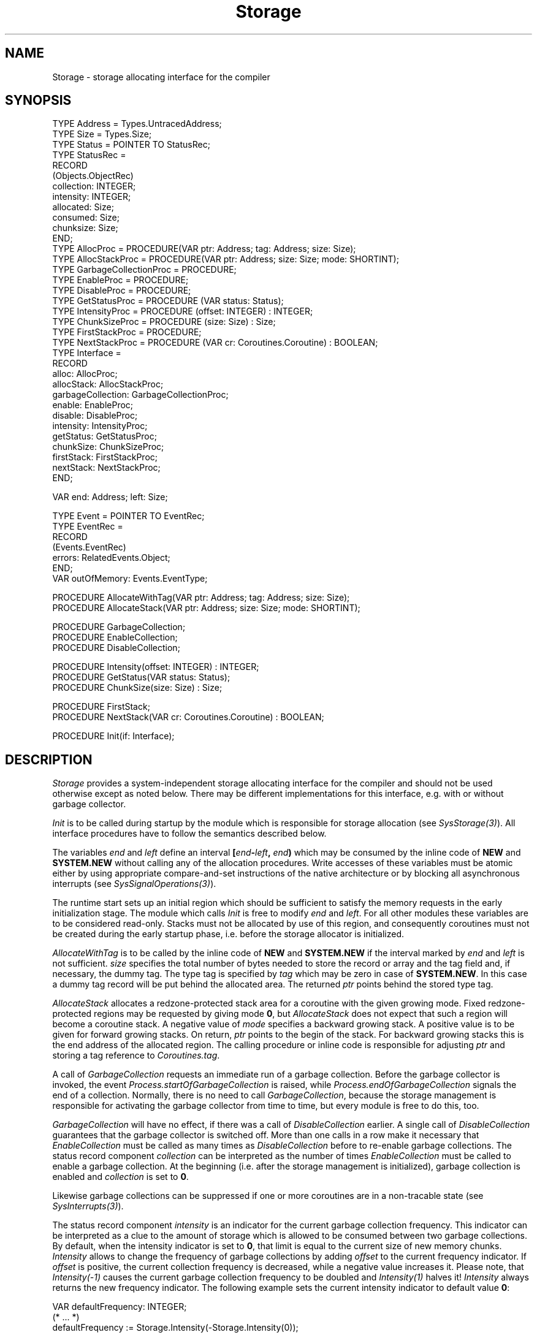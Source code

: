 '\" t
.\" ---------------------------------------------------------------------------
.\" Ulm's Oberon System Documentation
.\" Copyright (C) 1989-2005 by University of Ulm, SAI, D-89069 Ulm, Germany
.\" ---------------------------------------------------------------------------
.\"    Permission is granted to make and distribute verbatim copies of this
.\" manual provided the copyright notice and this permission notice are
.\" preserved on all copies.
.\" 
.\"    Permission is granted to copy and distribute modified versions of
.\" this manual under the conditions for verbatim copying, provided also
.\" that the sections entitled "GNU General Public License" and "Protect
.\" Your Freedom--Fight `Look And Feel'" are included exactly as in the
.\" original, and provided that the entire resulting derived work is
.\" distributed under the terms of a permission notice identical to this
.\" one.
.\" 
.\"    Permission is granted to copy and distribute translations of this
.\" manual into another language, under the above conditions for modified
.\" versions, except that the sections entitled "GNU General Public
.\" License" and "Protect Your Freedom--Fight `Look And Feel'", and this
.\" permission notice, may be included in translations approved by the Free
.\" Software Foundation instead of in the original English.
.\" ---------------------------------------------------------------------------
.de Pg
.nf
.ie t \{\
.	sp 0.3v
.	ps 9
.	ft CW
.\}
.el .sp 1v
..
.de Pe
.ie t \{\
.	ps
.	ft P
.	sp 0.3v
.\}
.el .sp 1v
.fi
..
'\"----------------------------------------------------------------------------
.de Tb
.br
.nr Tw \w'\\$1MMM'
.in +\\n(Twu
..
.de Te
.in -\\n(Twu
..
.de Tp
.br
.ne 2v
.in -\\n(Twu
\fI\\$1\fP
.br
.in +\\n(Twu
.sp -1
..
'\"----------------------------------------------------------------------------
'\" Is [prefix]
'\" Ic capability
'\" If procname params [rtype]
'\" Ef
'\"----------------------------------------------------------------------------
.de Is
.br
.ie \\n(.$=1 .ds iS \\$1
.el .ds iS "
.nr I1 5
.nr I2 5
.in +\\n(I1
..
.de Ic
.sp .3
.in -\\n(I1
.nr I1 5
.nr I2 2
.in +\\n(I1
.ti -\\n(I1
If
\.I \\$1
\.B IN
\.IR caps :
.br
..
.de If
.ne 3v
.sp 0.3
.ti -\\n(I2
.ie \\n(.$=3 \fI\\$1\fP: \fBPROCEDURE\fP(\\*(iS\\$2) : \\$3;
.el \fI\\$1\fP: \fBPROCEDURE\fP(\\*(iS\\$2);
.br
..
.de Ef
.in -\\n(I1
.sp 0.3
..
'\"----------------------------------------------------------------------------
'\"	Strings - made in Ulm (tm 8/87)
'\"
'\"				troff or new nroff
'ds A \(:A
'ds O \(:O
'ds U \(:U
'ds a \(:a
'ds o \(:o
'ds u \(:u
'ds s \(ss
'\"
'\"     international character support
.ds ' \h'\w'e'u*4/10'\z\(aa\h'-\w'e'u*4/10'
.ds ` \h'\w'e'u*4/10'\z\(ga\h'-\w'e'u*4/10'
.ds : \v'-0.6m'\h'(1u-(\\n(.fu%2u))*0.13m+0.06m'\z.\h'0.2m'\z.\h'-((1u-(\\n(.fu%2u))*0.13m+0.26m)'\v'0.6m'
.ds ^ \\k:\h'-\\n(.fu+1u/2u*2u+\\n(.fu-1u*0.13m+0.06m'\z^\h'|\\n:u'
.ds ~ \\k:\h'-\\n(.fu+1u/2u*2u+\\n(.fu-1u*0.13m+0.06m'\z~\h'|\\n:u'
.ds C \\k:\\h'+\\w'e'u/4u'\\v'-0.6m'\\s6v\\s0\\v'0.6m'\\h'|\\n:u'
.ds v \\k:\(ah\\h'|\\n:u'
.ds , \\k:\\h'\\w'c'u*0.4u'\\z,\\h'|\\n:u'
'\"----------------------------------------------------------------------------
.ie t .ds St "\v'.3m'\s+2*\s-2\v'-.3m'
.el .ds St *
.de cC
.IP "\fB\\$1\fP"
..
'\"----------------------------------------------------------------------------
.de Op
.TP
.SM
.ie \\n(.$=2 .BI (+|\-)\\$1 " \\$2"
.el .B (+|\-)\\$1
..
.de Mo
.TP
.SM
.BI \\$1 " \\$2"
..
'\"----------------------------------------------------------------------------
.TH Storage 3 "Last change: 23 August 2005" "Release 0.5" "Ulm's Oberon System"
.SH NAME
Storage \- storage allocating interface for the compiler
.SH SYNOPSIS
.Pg
TYPE Address = Types.UntracedAddress;
TYPE Size = Types.Size;
.sp 0.3
TYPE Status = POINTER TO StatusRec;
TYPE StatusRec =
   RECORD
      (Objects.ObjectRec)
      collection: INTEGER;
      intensity: INTEGER;
      allocated: Size;
      consumed: Size;
      chunksize: Size;
   END;
.sp 0.3
TYPE AllocProc = PROCEDURE(VAR ptr: Address; tag: Address; size: Size);
TYPE AllocStackProc = PROCEDURE(VAR ptr: Address; size: Size; mode: SHORTINT);
TYPE GarbageCollectionProc = PROCEDURE;
TYPE EnableProc = PROCEDURE;
TYPE DisableProc = PROCEDURE;
TYPE GetStatusProc = PROCEDURE (VAR status: Status);
TYPE IntensityProc = PROCEDURE (offset: INTEGER) : INTEGER;
TYPE ChunkSizeProc = PROCEDURE (size: Size) : Size;
TYPE FirstStackProc = PROCEDURE;
TYPE NextStackProc = PROCEDURE (VAR cr: Coroutines.Coroutine) : BOOLEAN;
TYPE Interface =
   RECORD
      alloc: AllocProc;
      allocStack: AllocStackProc;
      garbageCollection: GarbageCollectionProc;
      enable: EnableProc;
      disable: DisableProc;
      intensity: IntensityProc;
      getStatus: GetStatusProc;
      chunkSize: ChunkSizeProc;
      firstStack: FirstStackProc;
      nextStack: NextStackProc;
   END;
.sp 0.7
VAR end: Address; left: Size;
.sp 0.7
TYPE Event = POINTER TO EventRec;
TYPE EventRec =
   RECORD
      (Events.EventRec)
      errors: RelatedEvents.Object;
   END;
VAR outOfMemory: Events.EventType;
.sp 0.7
PROCEDURE AllocateWithTag(VAR ptr: Address; tag: Address; size: Size);
PROCEDURE AllocateStack(VAR ptr: Address; size: Size; mode: SHORTINT);
.sp 0.7
PROCEDURE GarbageCollection;
PROCEDURE EnableCollection;
PROCEDURE DisableCollection;
.sp 0.7
PROCEDURE Intensity(offset: INTEGER) : INTEGER;
PROCEDURE GetStatus(VAR status: Status);
PROCEDURE ChunkSize(size: Size) : Size;
.sp 0.7
PROCEDURE FirstStack;
PROCEDURE NextStack(VAR cr: Coroutines.Coroutine) : BOOLEAN;
.sp 0.7
PROCEDURE Init(if: Interface);
.Pe
.SH DESCRIPTION
.I Storage
provides a system-independent storage allocating interface for
the compiler and should not be used otherwise except as noted below.
There may be different implementations for this interface,
e.g. with or without garbage collector.
.PP
.I Init
is to be called during startup by the module which is
responsible for storage allocation (see \fISysStorage(3)\fP).
All interface procedures have to follow the semantics described below.
.PP
The variables \fIend\fP and \fIleft\fP define an interval
\fB[\fP\fIend\fP\fB-\fP\fIleft\fP\fB,\fP \fIend\fP\fB)\fP which may
be consumed by the inline code of \fBNEW\fP and \fBSYSTEM.NEW\fP
without calling any of
the allocation procedures. Write accesses of these variables must be
atomic either by using appropriate compare-and-set instructions
of the native architecture or by blocking all asynchronous interrupts
(see \fISysSignalOperations(3)\fP).
.PP
The runtime start sets up an initial region which should be sufficient
to satisfy the memory requests in the early initialization stage.
The module which calls \fIInit\fP is free to modify \fIend\fP
and \fIleft\fP.
For all other modules these variables are to be considered read-only.
Stacks must not be allocated by use of this region,
and consequently coroutines must not be created during the
early startup phase, i.e. before the storage allocator is initialized.
.PP
.I AllocateWithTag
is to be called by the inline code of \fBNEW\fP and \fBSYSTEM.NEW\fP
if the interval marked by \fIend\fP and \fIleft\fP is not sufficient.
\fIsize\fP specifies the total number of bytes needed to store
the record or array and the tag field and, if necessary, the dummy tag.
The type tag is specified by \fItag\fP which may be zero in
case of \fBSYSTEM.NEW\fP.
In this case a dummy tag record will be put behind the allocated area.
The returned \fIptr\fP points behind the stored type tag.
.PP
.I AllocateStack
allocates a redzone-protected stack area for a coroutine with the given
growing mode. Fixed redzone-protected regions may be requested by
giving mode \fB0\fP, but \fIAllocateStack\fP does not expect that
such a region will become a coroutine stack.
A negative value of \fImode\fP specifies a backward growing stack.
A positive value is to be given for forward growing stacks.
On return, \fIptr\fP points to the begin of the stack.
For backward growing stacks this is the end address of the allocated
region.
The calling procedure or inline code is responsible for adjusting \fIptr\fP
and storing a tag reference to \fICoroutines.tag\fP.
.PP
A call of \fIGarbageCollection\fP requests an immediate run of a
garbage collection. Before the garbage collector is invoked, the
event \fIProcess.startOfGarbageCollection\fP is raised, while
\fIProcess.endOfGarbageCollection\fP signals the end of a collection.
Normally, there is no need to call \fIGarbageCollection\fP, because
the storage management is responsible for activating the garbage
collector from time to time, but every module is free to do this, too.
.PP
.I GarbageCollection
will have no effect, if there was a call of \fIDisableCollection\fP
earlier. A single call of \fIDisableCollection\fP guarantees that
the garbage collector is switched off. More than one calls in a row
make it necessary that \fIEnableCollection\fP must be called as many
times as \fIDisableCollection\fP before to re-enable garbage collections.
The status record component \fIcollection\fP can be interpreted as the
number of times \fIEnableCollection\fP must be called to enable a
garbage collection.
At the beginning (i.e. after the storage management is initialized),
garbage collection is enabled and \fIcollection\fP is set to \fB0\fP.
.PP
Likewise garbage collections can be suppressed if one or more
coroutines are in a non-tracable state (see \fISysInterrupts(3)\fP).
.PP
The status record component \fIintensity\fP is an indicator for the current
garbage collection frequency. This indicator can be interpreted as a clue
to the amount of storage which is allowed to be consumed between two
garbage collections. By default, when the intensity indicator is set to
\fB0\fP, that limit is equal to the current size of new memory chunks.
.I Intensity
allows to change the frequency of garbage collections by adding \fIoffset\fP
to the current frequency indicator.
If \fIoffset\fP is positive, the current collection frequency is decreased,
while a negative value increases it. Please note, that \fIIntensity(-1)\fP
causes the current garbage collection frequency to be doubled and
\fIIntensity(1)\fP halves it!
\fIIntensity\fP always returns the new frequency indicator. The following
example sets the current intensity indicator to default value \fB0\fP:
.Pg
.sp 0.3
VAR defaultFrequency: INTEGER;
.sp 0.3
(* ... *)
.sp 0.3
defaultFrequency := Storage.Intensity(-Storage.Intensity(0));
.sp 0.3
.Pe
.PP
.I GetStatus
returns a pointer to a record which contains information
about the current storage status. A positive value of component
\fIcollection\fP signals, that garbage collection is currently disabled.
Garbage collection is enabled when \fIcollection\fP is \fB0\fP.
The current garbage collection intensity indicator is returned in
\fIintensity\fP. The \fIchunksize\fP component contains the size of new
memory regions which will be requested from the operating system when more
memory is needed. The value returned in \fIallocated\fP represents the
total number of bytes which are currently under control of the storage
allocator, while \fIconsumed\fP contains the number of bytes which are
currently in use (\fIconsumed\fP<=\fIallocated\fP).
.PP
.I ChunkSize
allows to change the current chunk size. The chunk size is the size
of new memory chunks which the storage allocator requests from the system.
There may be several system-dependent requirements which the chunk size has
to meet, such as concerning address space utilization or the system's
page size:
\fIChunkSize\fP rounds \fIsize\fP to the next higher possible value, if
the given parameter can not be used as new chunk size
(generally, it should be a good idea when \fIsize\fP is a power of 2 and
greater than the page size).
As result, the computed value is returned.
In case of \fIsize\fP = \fB0\fP, \fIChunkSize\fP only returns the
current chunk size and no change is made.
.br
Especially, when allocating objects with sizes greater than
the page size, changing the chunk size can reduce the amount of memory
needed from the operating system and increase performance.
Using \fIChunkSize\fP normally effects the current collection
frequency, too, because it is not only dependent on the intensity indicator but
also on the chunk size (\fIIntensity(0)\fP is performed).
.PP
.I FirstStack
and
.I NextStack
allow to examine all coroutines. This can be useful for debugging
purposes (see \fISysStacks(3)\fP and \fISysStackTraces(3)\fP).
.SH DIAGNOSTICS
.I AllocateWithTag
and
.I AllocateStack
always return valid pointers which need not to be checked against \fBNIL\fP.
The storage allocator is responsible to raise the event
\fIoutOfMemory\fP short before it runs out of memory.
The \fIerrors\fP component of \fIStorage.Event\fP contains,
if not equal to \fBNIL\fP, a queue of error events which were
responsible for the ``out of memory'' event.
The remaining memory should be sufficient to allow some event
handling and a controlled termination.
The storage allocator is expected to terminate the process immediately
if, after raising \fIoutOfMemory\fP, the last memory resources get consumed.
.PP
Calls to all interface procedures before \fIInit\fP
lead to immediate program termination.
.SH "SEE ALSO"
.Tb UntaggedStorage(3)
.Tp Coroutines(3)
exports \fICoroutines.tag\fP which marks coroutines.
.Tp Process(3)
exports storage message events
.Tp SysStorage(3)
storage allocator with copying garbage collection.
.Tp UntaggedStorage(3)
alternative interface for storage unaffected by the garbage collection
.Te
.SH BUGS
The default intensity of 0 is acceptable for very simple applications
only. Everything else that is memory-intensive should raise this value
significantly. Otherwise these applications would be more busy with
garbage collection runs than their intended purpose.  Raising the
intensity reduces CPU time as the complexity of a garbage collection
run depends only on the amount and size of living objects. However,
memory consumption will raise significantly for higher intensity values.
The optimal intensity value depends on the allocation behaviour of
the application, the available virtual address space, and the available
physical memory.
.PP
However, as large intensity values can lead to intensive swapping
activities of the operating system, things can turn significantly worse
by rendering the application or in some cases even the entire system
unresponsive. Large intensity values can also lead to address space
problems which lead to a panic exit of \fISysStorage(3)\fP.
.PP
Here are some rough estimates for the upper limits of intensity
values in dependence of the physical memory that is available for this
application:
.TS
l l.
memory	intensity
_
1 GB	9
800 MB	8
600 MB	7
400 MB	6
.TE
.PP
Larger values than 9 may cause address space problems
if the application uses a considerable number of coroutines.
This is an issue for networked applications that provide remote
access to objects through \fIRemoteObjects(3)\fP.
.PP
It is recommended for memory-intensive applications to include
an option for the command line or configuration file that allows
to set the intensity. This has been implemented, for example, by
\fIcdbd(1)\fP and \fIobload(1)\fP.
.SH AUTHOR
Hansj\*org N\*agele, University of Ulm
.LP
revisions are due to Andreas Borchert
.\" ---------------------------------------------------------------------------
.\" $Id: Storage.3,v 1.6 2005/08/23 14:20:16 borchert Exp $
.\" ---------------------------------------------------------------------------
.\" $Log: Storage.3,v $
.\" Revision 1.6  2005/08/23 14:20:16  borchert
.\" - switched from [next, next+left) to [end-left,end) to make
.\"   life easier on architectures without atomar instructions
.\"   that compare and set two values simultaneously
.\" - FirstStack & NextStack added
.\" - BUGS section added
.\"
.\" Revision 1.5  2003/07/10 09:21:45  borchert
.\" typo fixed
.\"
.\" Revision 1.4  1995/11/17 13:23:38  naegele
.\" interface procedure SetChunkSize (size: Size) : BOOLEAN
.\" changed to          ChunkSize (size: Size) : Size
.\"
.\" Revision 1.3  1995/11/09  14:50:41  borchert
.\" some minor changes (for the HTML conversion)
.\"
.\" Revision 1.2  1994/07/01  09:03:32  borchert
.\" adaptation to GC by Hansjoerg Naegele
.\"
.\" Revision 1.1  1993/06/10  12:42:29  borchert
.\" Initial revision
.\"
.\" ---------------------------------------------------------------------------
